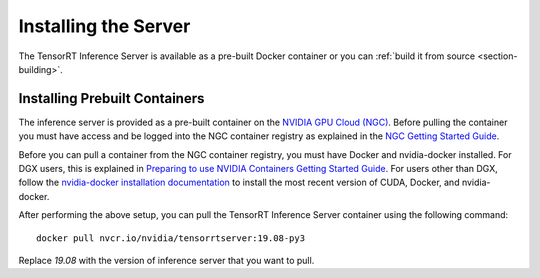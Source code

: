 ..
  # Copyright (c) 2018-2019, NVIDIA CORPORATION. All rights reserved.
  #
  # Redistribution and use in source and binary forms, with or without
  # modification, are permitted provided that the following conditions
  # are met:
  #  * Redistributions of source code must retain the above copyright
  #    notice, this list of conditions and the following disclaimer.
  #  * Redistributions in binary form must reproduce the above copyright
  #    notice, this list of conditions and the following disclaimer in the
  #    documentation and/or other materials provided with the distribution.
  #  * Neither the name of NVIDIA CORPORATION nor the names of its
  #    contributors may be used to endorse or promote products derived
  #    from this software without specific prior written permission.
  #
  # THIS SOFTWARE IS PROVIDED BY THE COPYRIGHT HOLDERS ``AS IS'' AND ANY
  # EXPRESS OR IMPLIED WARRANTIES, INCLUDING, BUT NOT LIMITED TO, THE
  # IMPLIED WARRANTIES OF MERCHANTABILITY AND FITNESS FOR A PARTICULAR
  # PURPOSE ARE DISCLAIMED.  IN NO EVENT SHALL THE COPYRIGHT OWNER OR
  # CONTRIBUTORS BE LIABLE FOR ANY DIRECT, INDIRECT, INCIDENTAL, SPECIAL,
  # EXEMPLARY, OR CONSEQUENTIAL DAMAGES (INCLUDING, BUT NOT LIMITED TO,
  # PROCUREMENT OF SUBSTITUTE GOODS OR SERVICES; LOSS OF USE, DATA, OR
  # PROFITS; OR BUSINESS INTERRUPTION) HOWEVER CAUSED AND ON ANY THEORY
  # OF LIABILITY, WHETHER IN CONTRACT, STRICT LIABILITY, OR TORT
  # (INCLUDING NEGLIGENCE OR OTHERWISE) ARISING IN ANY WAY OUT OF THE USE
  # OF THIS SOFTWARE, EVEN IF ADVISED OF THE POSSIBILITY OF SUCH DAMAGE.

Installing the Server
=====================

The TensorRT Inference Server is available as a pre-built Docker
container or you can :ref:`build it from source
<section-building>`.

.. _section-installing-prebuilt-containers:

Installing Prebuilt Containers
------------------------------

The inference server is provided as a pre-built container on the
`NVIDIA GPU Cloud (NGC) <https://ngc.nvidia.com>`_.  Before pulling the
container you must have access and be logged into the NGC container
registry as explained in the `NGC Getting Started Guide
<http://docs.nvidia.com/ngc/ngc-getting-started-guide/index.html>`_.

Before you can pull a container from the NGC container registry, you
must have Docker and nvidia-docker installed. For DGX users, this is
explained in `Preparing to use NVIDIA Containers Getting Started Guide
<http://docs.nvidia.com/deeplearning/dgx/preparing-containers/index.html>`_.
For users other than DGX, follow the `nvidia-docker installation
documentation <https://github.com/NVIDIA/nvidia-docker>`_ to install
the most recent version of CUDA, Docker, and nvidia-docker.

After performing the above setup, you can pull the TensorRT Inference
Server container using the following command::

  docker pull nvcr.io/nvidia/tensorrtserver:19.08-py3

Replace *19.08* with the version of inference server that you want to
pull.

